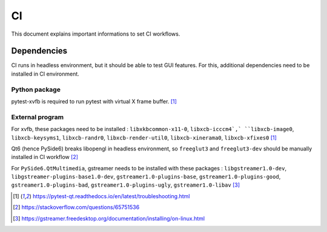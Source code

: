 ==
CI
==

This document explains important informations to set CI workflows.

Dependencies
============

CI runs in headless environment, but it should be able to test GUI features.
For this, additional dependencies need to be installed in CI environment.

Python package
--------------

pytest-xvfb is required to run pytest with virtual X frame buffer. [1]_

External program
----------------

For xvfb, these packages need to be installed : ``libxkbcommon-x11-0``,
``libxcb-icccm4`,` ``libxcb-image0``, ``libxcb-keysyms1``, ``libxcb-randr0``,
``libxcb-render-util0``, ``libxcb-xinerama0``, ``libxcb-xfixes0`` [1]_

Qt6 (hence PySide6) breaks libopengl in headless environment, so ``freeglut3``
and ``freeglut3-dev`` should be manually installed in CI workflow [2]_

For ``PySide6.QtMultimedia``, gstreamer needs to be installed with these
packages : ``libgstreamer1.0-dev``, ``libgstreamer-plugins-base1.0-dev``,
``gstreamer1.0-plugins-base``, ``gstreamer1.0-plugins-good``,
``gstreamer1.0-plugins-bad``, ``gstreamer1.0-plugins-ugly``,
``gstreamer1.0-libav`` [3]_

.. [1] https://pytest-qt.readthedocs.io/en/latest/troubleshooting.html

.. [2] https://stackoverflow.com/questions/65751536

.. [3] https://gstreamer.freedesktop.org/documentation/installing/on-linux.html
